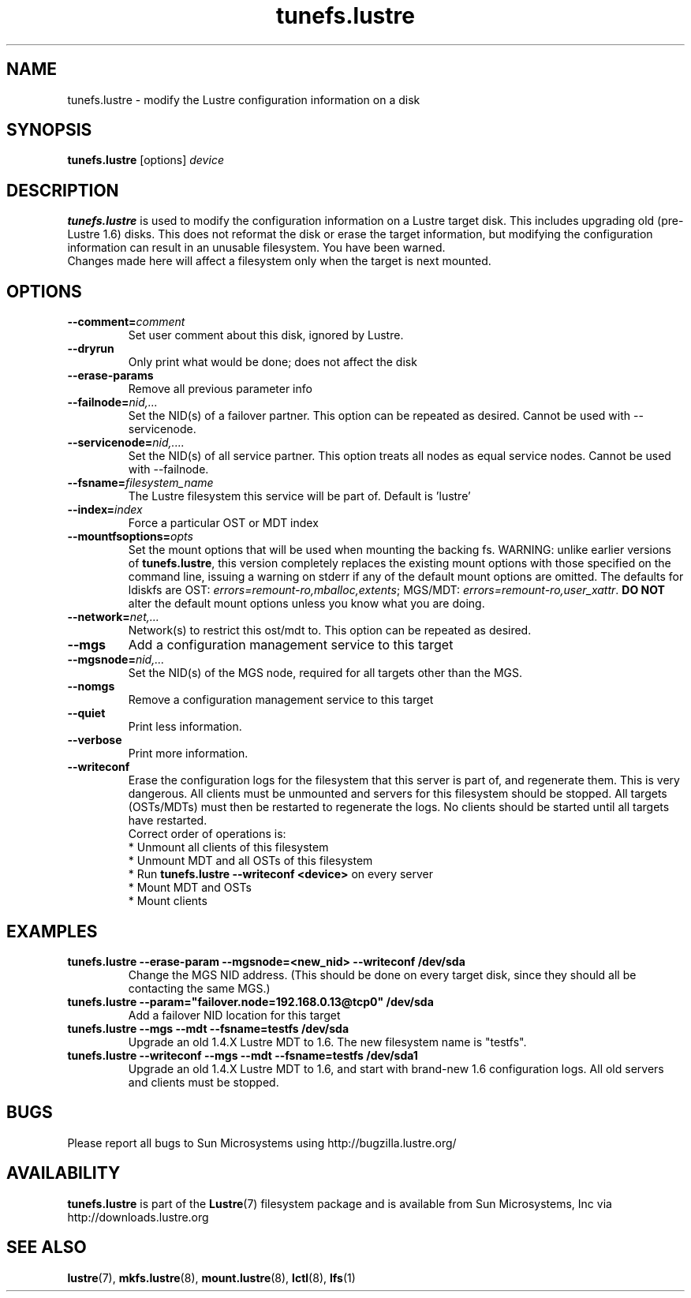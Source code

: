 .\" -*- nroff -*-
.\" Copyright (c) 2007, 2010, Oracle and/or its affiliates. All rights reserved.
.\" This file may be copied under the terms of the GNU Public License, v2.
.\"
.TH tunefs.lustre 8 "2008 Mar 15" Lustre "configuration utilities"
.SH NAME
tunefs.lustre \- modify the Lustre configuration information on a disk
.SH SYNOPSIS
.br
.B tunefs.lustre
[options] 
.I device
.br
.SH DESCRIPTION
.B tunefs.lustre
is used to modify the configuration information on a Lustre target
disk. This includes upgrading old (pre-Lustre 1.6) disks.  This does not
reformat the disk or erase the target information, but modifying the
configuration information can result in an unusable filesystem.  You have
been warned.
.br
Changes made here will affect a filesystem only when the target is next
mounted.

.SH OPTIONS
.TP
.BI \--comment= comment
Set user comment about this disk, ignored by Lustre.
.TP
.BI \--dryrun
Only print what would be done; does not affect the disk
.TP
.BI \--erase-params
Remove all previous parameter info
.TP
.BI \--failnode= nid,...  
Set the NID(s) of a failover partner. This option can be repeated as desired.
Cannot be used with --servicenode.
.TP
.BI \--servicenode= nid,....
Set the NID(s) of all service partner. This option treats all nodes as equal
service nodes. Cannot be used with --failnode.
.TP
.BI \--fsname= filesystem_name  
The Lustre filesystem this service will be part of.  Default is 'lustre'
.TP
.BI \--index= index
Force a particular OST or MDT index 
.TP
.BI \--mountfsoptions= opts
Set  the mount options that will be used when mounting the backing fs.
WARNING: unlike earlier versions of \fBtunefs.lustre\fR,  this version
completely replaces the existing mount options with those specified on
the command line, issuing a warning  on  stderr  if any  of the default
mount options are omitted.  The defaults for ldiskfs  are
OST: \fIerrors=remount-ro,mballoc,extents\fR;
MGS/MDT: \fIerrors=remount-ro,user_xattr\fR.
\fBDO NOT\fR alter the default mount options unless you know what you are doing.
.TP
.BI \--network= net,...
Network(s) to restrict this ost/mdt to. This option can be repeated as desired.
.TP
.BI \--mgs
Add a configuration management service to this target
.TP
.BI \--mgsnode= nid,...  
Set the NID(s) of the MGS node, required for all targets other than the MGS.
.TP
.BI \--nomgs
Remove a configuration management service to this target
.TP
.BI \--quiet
Print less information.
.TP
.BI \--verbose
Print more information.
.TP
.BI \--writeconf
Erase the configuration logs for the filesystem that this server is part of, and regenerate them. This is very dangerous.  All clients must be unmounted and servers for this filesystem should be stopped.  
All targets (OSTs/MDTs) must then be restarted to regenerate the logs. 
No clients should be started until all targets have restarted.
.br
Correct order of operations is:
.br
* Unmount all clients of this filesystem
.br
* Unmount MDT and all OSTs of this filesystem
.br
* Run \fBtunefs.lustre --writeconf <device>\fR on every server
.br
* Mount MDT and OSTs
.br
* Mount clients
.SH EXAMPLES
.TP
.B tunefs.lustre --erase-param --mgsnode=<new_nid> --writeconf /dev/sda
Change the MGS NID address. (This should be done on every target disk,
since they should all be contacting the same MGS.)
.TP
.B tunefs.lustre --param="failover.node=192.168.0.13@tcp0" /dev/sda
Add a failover NID location for this target
.TP
.B tunefs.lustre --mgs --mdt --fsname=testfs /dev/sda
Upgrade an old 1.4.X Lustre MDT to 1.6. The new filesystem name is "testfs". 
.TP
.B tunefs.lustre --writeconf --mgs --mdt --fsname=testfs /dev/sda1
Upgrade an old 1.4.X Lustre MDT to 1.6, and start with brand-new 1.6
configuration logs. All old servers and clients must be stopped.

.SH BUGS
Please report all bugs to Sun Microsystems using http://bugzilla.lustre.org/
.SH AVAILABILITY
.B tunefs.lustre
is part of the 
.BR Lustre (7) 
filesystem package and is available from Sun Microsystems, Inc via
.br
http://downloads.lustre.org
.SH SEE ALSO
.BR lustre (7),
.BR mkfs.lustre (8),
.BR mount.lustre (8),
.BR lctl (8),
.BR lfs (1)
